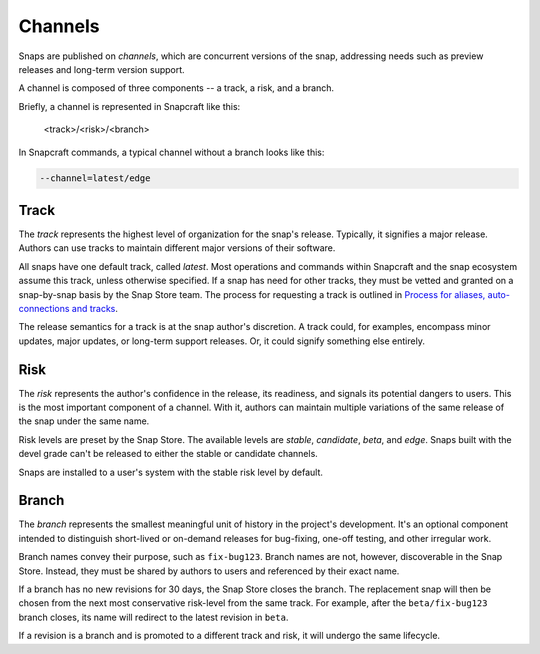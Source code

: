 .. _reference-channels:

Channels
========

Snaps are published on *channels*, which are concurrent versions of the snap,
addressing needs such as preview releases and long-term version support.

A channel is composed of three components -- a track, a risk, and a branch.

Briefly, a channel is represented in Snapcraft like this:

  <track>/<risk>/<branch>

In Snapcraft commands, a typical channel without a branch looks like this:

.. code:: bash

  --channel=latest/edge


.. _reference-channels-track:

Track
-----

The *track* represents the highest level of organization for the snap's
release. Typically, it signifies a major release. Authors can use tracks to
maintain different major versions of their software.

All snaps have one default track, called *latest*. Most operations and commands
within Snapcraft and the snap ecosystem assume this track, unless otherwise
specified. If a snap has need for other tracks, they must be vetted and granted
on a snap-by-snap basis by the Snap Store team. The process for requesting a
track is outlined in `Process for aliases, auto-connections and tracks
<https://snapcraft.io/docs/process-for-aliases-auto-connections-and-tracks>`_.

The release semantics for a track is at the snap author's discretion. A track
could, for examples, encompass minor updates, major updates, or long-term
support releases. Or, it could signify something else entirely.


.. _reference-channels-risk:

Risk
----

The *risk* represents the author's confidence in the release, its readiness,
and signals its potential dangers to users. This is the most important
component of a channel. With it, authors can maintain multiple variations of
the same release of the snap under the same name.

Risk levels are preset by the Snap Store. The available levels are *stable*,
*candidate*, *beta*, and *edge*. Snaps built with the devel grade can't be
released to either the stable or candidate channels.

Snaps are installed to a user's system with the stable risk level by default.


.. _reference-channels-branch:

Branch
------

The *branch* represents the smallest meaningful unit of history in the project's
development. It's an optional component intended to distinguish short-lived or on-demand
releases for bug-fixing, one-off testing, and other irregular work.

Branch names convey their purpose, such as ``fix-bug123``. Branch names are not,
however, discoverable in the Snap Store. Instead, they must be shared by authors to
users and referenced by their exact name.

If a branch has no new revisions for 30 days, the Snap Store closes the branch. The
replacement snap will then be chosen from the next most conservative risk-level from the
same track. For example, after the ``beta/fix-bug123`` branch closes, its name will
redirect to the latest revision in ``beta``.

If a revision is a branch and is promoted to a different track and risk, it will undergo
the same lifecycle.
